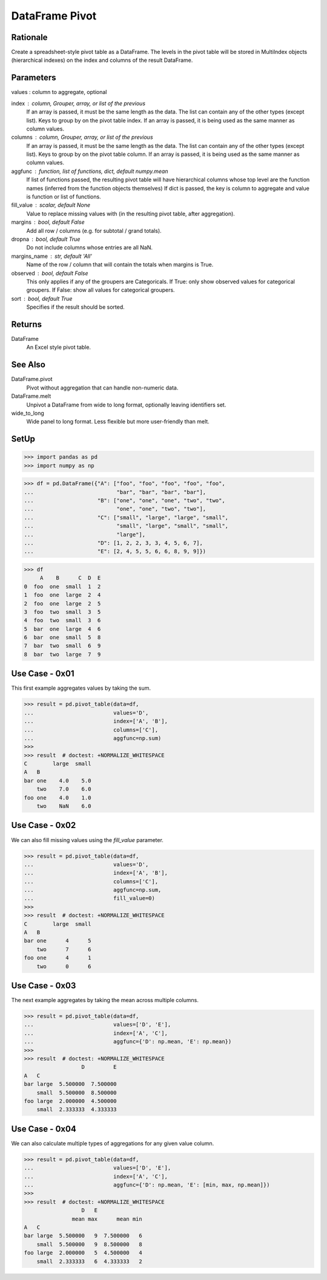 DataFrame Pivot
===============


Rationale
---------
Create a spreadsheet-style pivot table as a DataFrame.
The levels in the pivot table will be stored in MultiIndex objects
(hierarchical indexes) on the index and columns of the result DataFrame.


Parameters
----------
values : column to aggregate, optional

index : column, Grouper, array, or list of the previous
    If an array is passed, it must be the same length as the data. The
    list can contain any of the other types (except list).
    Keys to group by on the pivot table index.  If an array is passed,
    it is being used as the same manner as column values.

columns : column, Grouper, array, or list of the previous
    If an array is passed, it must be the same length as the data. The
    list can contain any of the other types (except list).
    Keys to group by on the pivot table column.  If an array is passed,
    it is being used as the same manner as column values.

aggfunc : function, list of functions, dict, default numpy.mean
    If list of functions passed, the resulting pivot table will have
    hierarchical columns whose top level are the function names
    (inferred from the function objects themselves)
    If dict is passed, the key is column to aggregate and value
    is function or list of functions.

fill_value : scalar, default None
    Value to replace missing values with (in the resulting pivot table,
    after aggregation).

margins : bool, default False
    Add all row / columns (e.g. for subtotal / grand totals).

dropna : bool, default True
    Do not include columns whose entries are all NaN.

margins_name : str, default 'All'
    Name of the row / column that will contain the totals
    when margins is True.

observed : bool, default False
    This only applies if any of the groupers are Categoricals.
    If True: only show observed values for categorical groupers.
    If False: show all values for categorical groupers.

sort : bool, default True
    Specifies if the result should be sorted.


Returns
-------
DataFrame
    An Excel style pivot table.


See Also
--------
DataFrame.pivot
    Pivot without aggregation that can handle
    non-numeric data.

DataFrame.melt
    Unpivot a DataFrame from wide to long format,
    optionally leaving identifiers set.

wide_to_long
    Wide panel to long format. Less flexible but more
    user-friendly than melt.


SetUp
-----
>>> import pandas as pd
>>> import numpy as np

>>> df = pd.DataFrame({"A": ["foo", "foo", "foo", "foo", "foo",
...                          "bar", "bar", "bar", "bar"],
...                    "B": ["one", "one", "one", "two", "two",
...                          "one", "one", "two", "two"],
...                    "C": ["small", "large", "large", "small",
...                          "small", "large", "small", "small",
...                          "large"],
...                    "D": [1, 2, 2, 3, 3, 4, 5, 6, 7],
...                    "E": [2, 4, 5, 5, 6, 6, 8, 9, 9]})

>>> df
     A    B      C  D  E
0  foo  one  small  1  2
1  foo  one  large  2  4
2  foo  one  large  2  5
3  foo  two  small  3  5
4  foo  two  small  3  6
5  bar  one  large  4  6
6  bar  one  small  5  8
7  bar  two  small  6  9
8  bar  two  large  7  9


Use Case - 0x01
---------------
This first example aggregates values by taking the sum.

>>> result = pd.pivot_table(data=df,
...                         values='D',
...                         index=['A', 'B'],
...                         columns=['C'],
...                         aggfunc=np.sum)
>>>
>>> result  # doctest: +NORMALIZE_WHITESPACE
C        large  small
A   B
bar one    4.0    5.0
    two    7.0    6.0
foo one    4.0    1.0
    two    NaN    6.0


Use Case - 0x02
---------------
We can also fill missing values using the `fill_value` parameter.

>>> result = pd.pivot_table(data=df,
...                         values='D',
...                         index=['A', 'B'],
...                         columns=['C'],
...                         aggfunc=np.sum,
...                         fill_value=0)
>>>
>>> result  # doctest: +NORMALIZE_WHITESPACE
C        large  small
A   B
bar one      4      5
    two      7      6
foo one      4      1
    two      0      6


Use Case - 0x03
---------------
The next example aggregates by taking the mean across multiple columns.

>>> result = pd.pivot_table(data=df,
...                         values=['D', 'E'],
...                         index=['A', 'C'],
...                         aggfunc={'D': np.mean, 'E': np.mean})
>>>
>>> result  # doctest: +NORMALIZE_WHITESPACE
                  D         E
A   C
bar large  5.500000  7.500000
    small  5.500000  8.500000
foo large  2.000000  4.500000
    small  2.333333  4.333333


Use Case - 0x04
---------------
We can also calculate multiple types of aggregations for any given
value column.

>>> result = pd.pivot_table(data=df,
...                         values=['D', 'E'],
...                         index=['A', 'C'],
...                         aggfunc={'D': np.mean, 'E': [min, max, np.mean]})
>>>
>>> result  # doctest: +NORMALIZE_WHITESPACE
                  D   E
               mean max      mean min
A   C
bar large  5.500000   9  7.500000   6
    small  5.500000   9  8.500000   8
foo large  2.000000   5  4.500000   4
    small  2.333333   6  4.333333   2
